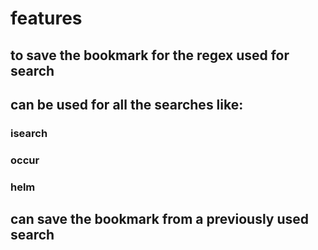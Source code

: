 * features
** to save the bookmark for the regex used for search
** can be used for all the searches like:
*** isearch
*** occur
*** helm
** can save the bookmark from a previously used search
